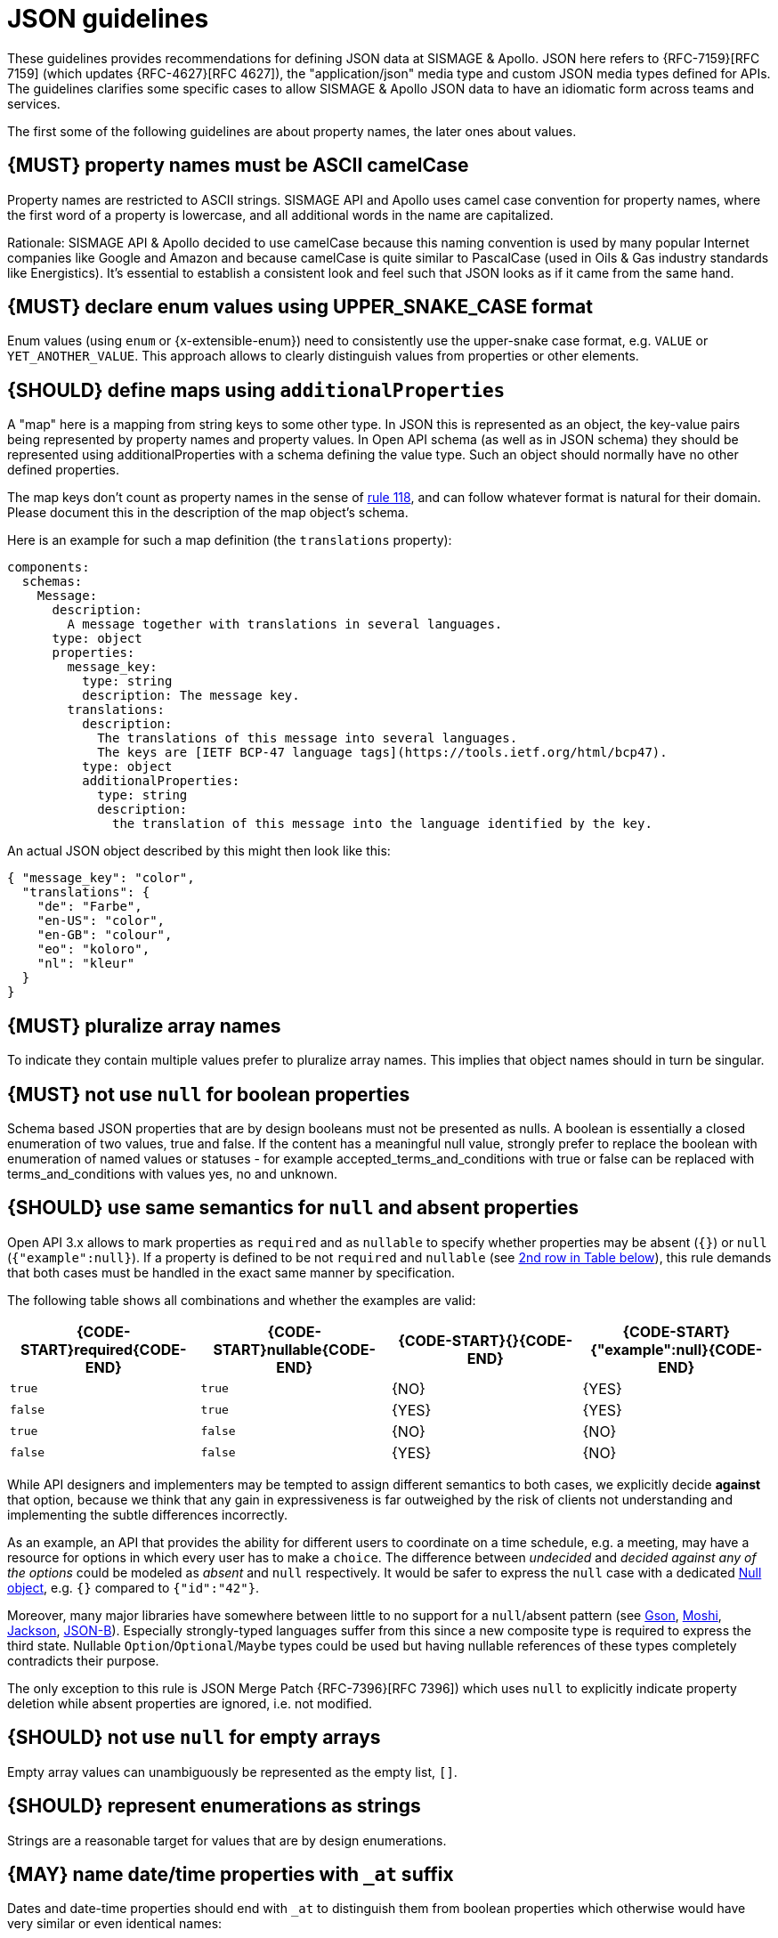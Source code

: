 [[json-guidelines]]
= JSON guidelines

These guidelines provides recommendations for defining JSON data at SISMAGE & Apollo.
JSON here refers to {RFC-7159}[RFC 7159] (which updates {RFC-4627}[RFC 4627]),
the "application/json" media type and custom JSON media types defined for APIs.
The guidelines clarifies some specific cases to allow SISMAGE & Apollo JSON data to have
an idiomatic form across teams and services.

The first some of the following guidelines are about property names, the later
ones about values.

////
*APOLLO-Commented paragraph* SHOULD and not MUST in APOLLO context 
== {MUST} property names must be ASCII snake_case (and never camelCase): `^[a-z_][a-z_0-9]*$`
////
[#118]
== {MUST} property names must be ASCII camelCase

Property names are restricted to ASCII strings. SISMAGE API and Apollo uses camel case convention
for property names, where the first word of a property is lowercase, and all additional words in
the name are capitalized. 

Rationale: SISMAGE API & Apollo decided to use camelCase because this naming convention is used by 
many popular Internet companies like Google and Amazon and because camelCase is quite similar to 
PascalCase (used in Oils & Gas industry standards like Energistics). It’s essential to establish a consistent look and feel such that JSON looks as if it came from the same hand.

////
*APOLLO-Commented paragraph* not in APOLLO context 
Rationale: No established industry standard exists, but many popular Internet
companies prefer snake_case: e.g. GitHub, Stack Exchange, Twitter.
Others, like Google and Amazon, use both - but not only camelCase. It’s
essential to establish a consistent look and feel such that JSON looks
as if it came from the same hand.
////

[#240]
== {MUST} declare enum values using UPPER_SNAKE_CASE format

Enum values (using `enum` or {x-extensible-enum}) need to consistently use the upper-snake case format, e.g. `VALUE` or `YET_ANOTHER_VALUE`. This approach allows to clearly distinguish values from properties or other elements.

[#216]
== {SHOULD} define maps using `additionalProperties`

A "map" here is a mapping from string keys to some other type. In JSON this is
represented as an object, the key-value pairs being represented by property
names and property values. In Open API schema (as well as in JSON schema) they
should be represented using additionalProperties with a schema defining the
value type. Such an object should normally have no other defined properties.

The map keys don't count as property names in the sense of <<118,rule 118>>,
and can follow whatever format is natural for their domain. Please document
this in the description of the map object's schema.

Here is an example for such a map definition (the `translations` property):

```yaml
components:
  schemas:
    Message:
      description:
        A message together with translations in several languages.
      type: object
      properties:
        message_key:
          type: string
          description: The message key.
        translations:
          description:
            The translations of this message into several languages.
            The keys are [IETF BCP-47 language tags](https://tools.ietf.org/html/bcp47).
          type: object
          additionalProperties:
            type: string
            description:
              the translation of this message into the language identified by the key.
```

An actual JSON object described by this might then look like this:
```json
{ "message_key": "color",
  "translations": {
    "de": "Farbe",
    "en-US": "color",
    "en-GB": "colour",
    "eo": "koloro",
    "nl": "kleur"
  }
}
```


[#120]
== {MUST} pluralize array names
////
*APOLLO-Commented paragraph* MUST and not SHOULD in APOLLO context 
== {SHOULD} pluralize array names
////
To indicate they contain multiple values prefer to pluralize array
names. This implies that object names should in turn be singular.


[#122]
== {MUST} not use `null` for boolean properties

Schema based JSON properties that are by design booleans must not be
presented as nulls. A boolean is essentially a closed enumeration of two
values, true and false. If the content has a meaningful null value,
strongly prefer to replace the boolean with enumeration of named values
or statuses - for example accepted_terms_and_conditions with true or
false can be replaced with terms_and_conditions with values yes, no and
unknown.


[#123]
== {SHOULD} use same semantics for `null` and absent properties
////
*APOLLO-Commented paragraph* SHOULD and not MUST in APOLLO context 
== {MUST} use same semantics for `null` and absent properties
////

Open API 3.x allows to mark properties as `required` and as `nullable` to
specify whether properties may be absent (`{}`) or `null` (`{"example":null}`).
If a property is defined to be not `required` and `nullable` (see
<<required-nullable-row-2, 2nd row in Table below>>), this rule demands
that both cases must be handled in the exact same manner by specification.

The following table shows all combinations and whether the examples are
valid:

[cols=",,,",options="header",]
|===========================================
| {CODE-START}required{CODE-END} | {CODE-START}nullable{CODE-END}
| {CODE-START}{}{CODE-END} | {CODE-START}{"example":null}{CODE-END}
| `true`  |`true`   | {NO}  | {YES}
| `false` | `true`  | {YES} | {YES} [[required-nullable-row-2]]
| `true`  |`false`  | {NO}  | {NO}
| `false` |`false`  | {YES} | {NO}
|===========================================

While API designers and implementers may be tempted to assign different
semantics to both cases, we explicitly decide **against** that option, because we
think that any gain in expressiveness is far outweighed by the risk of clients
not understanding and implementing the subtle differences incorrectly.

As an example, an API that provides the ability for different users to
coordinate on a time schedule, e.g. a meeting, may have a resource for options
in which every user has to make a `choice`. The difference between _undecided_
and _decided against any of the options_ could be modeled as _absent_ and
`null` respectively. It would be safer to express the `null` case with a
dedicated https://en.wikipedia.org/wiki/Null_object_pattern[Null object], e.g.
`{}` compared to `{"id":"42"}`.

Moreover, many major libraries have somewhere between little to no support for
a `null`/absent pattern (see
https://stackoverflow.com/questions/48465005/gson-distinguish-null-value-field-and-missing-field[Gson],
https://github.com/square/moshi#borrows-from-gson[Moshi],
https://github.com/FasterXML/jackson-databind/issues/578[Jackson],
https://developer.ibm.com/articles/j-javaee8-json-binding-3/[JSON-B]). Especially
strongly-typed languages suffer from this since a new composite type is required
to express the third state. Nullable `Option`/`Optional`/`Maybe` types could be
used but having nullable references of these types completely contradicts their
purpose.

The only exception to this rule is JSON Merge Patch {RFC-7396}[RFC 7396]) which
uses `null` to explicitly indicate property deletion while absent properties are
ignored, i.e. not modified.


[#124]
== {SHOULD} not use `null` for empty arrays

Empty array values can unambiguously be represented as the empty list, `[]`.


[#125]
== {SHOULD} represent enumerations as strings

Strings are a reasonable target for values that are by design enumerations.

[#235]
== {MAY} name date/time properties with `_at` suffix
////
*APOLLO-Commented paragraph* MAY and not SHOULD in APOLLO context 
== {SHOULD} name date/time properties with `_at` suffix
////

Dates and date-time properties should end with `_at` to distinguish them from
boolean properties which otherwise would have very similar or even identical
names:

- {created_at} rather than {created},
- {modified_at} rather than {modified},
- `occurred_at` rather than `occurred`, and
- `returned_at` rather than `returned`.

**Note:** {created} and {modified} were mentioned in an earlier version of the
guideline and are therefore still accepted for APIs that predate this rule.

[#126]
== {SHOULD} define dates properties compliant with RFC 3339

Use the date and time formats defined by {RFC-3339}#section-5.6[RFC 3339]:

* for "date" use strings matching
`date-fullyear "-" date-month "-" date-mday`, for example: `2015-05-28`
* for "date-time" use strings matching `full-date "T" full-time`, for
example `2015-05-28T14:07:17Z`

Note that the
https://github.com/OAI/OpenAPI-Specification/blob/master/versions/2.0.md#data-types[Open
API format] "date-time" corresponds to "date-time" in the RFC) and `2015-05-28`
for a date (note that the Open API format "date" corresponds to "full-date" in
the RFC). Both are specific profiles, a subset of the international standard
{ISO-8601}[ISO 8601].

A zone offset may be used (both, in request and responses) -- this is simply
defined by the standards. However, we encourage restricting dates to UTC and
without offsets. For example `2015-05-28T14:07:17Z` rather than
`2015-05-28T14:07:17+00:00`. From experience we have learned that zone offsets
are not easy to understand and often not correctly handled. Note also that
zone offsets are different from local times that might be including daylight
saving time. Localization of dates should be done by the services that provide
user interfaces, if required.

When it comes to storage, all dates should be consistently stored in UTC
without a zone offset. Localization should be done locally by the services that
provide user interfaces, if required.

Sometimes it can seem data is naturally represented using numerical timestamps,
but this can introduce interpretation issues with precision, e.g. whether to
represent a timestamp as 1460062925, 1460062925000 or 1460062925.000. Date
strings, though more verbose and requiring more effort to parse, avoid this
ambiguity.


[#127]
== {SHOULD} define time durations and intervals properties conform to ISO 8601

Schema based JSON properties that are by design durations and intervals could
be strings formatted as recommended by {ISO-8601}[ISO 8601]({RFC-3339}#appendix-A[Appendix A of RFC 3339 contains a grammar] for durations).
